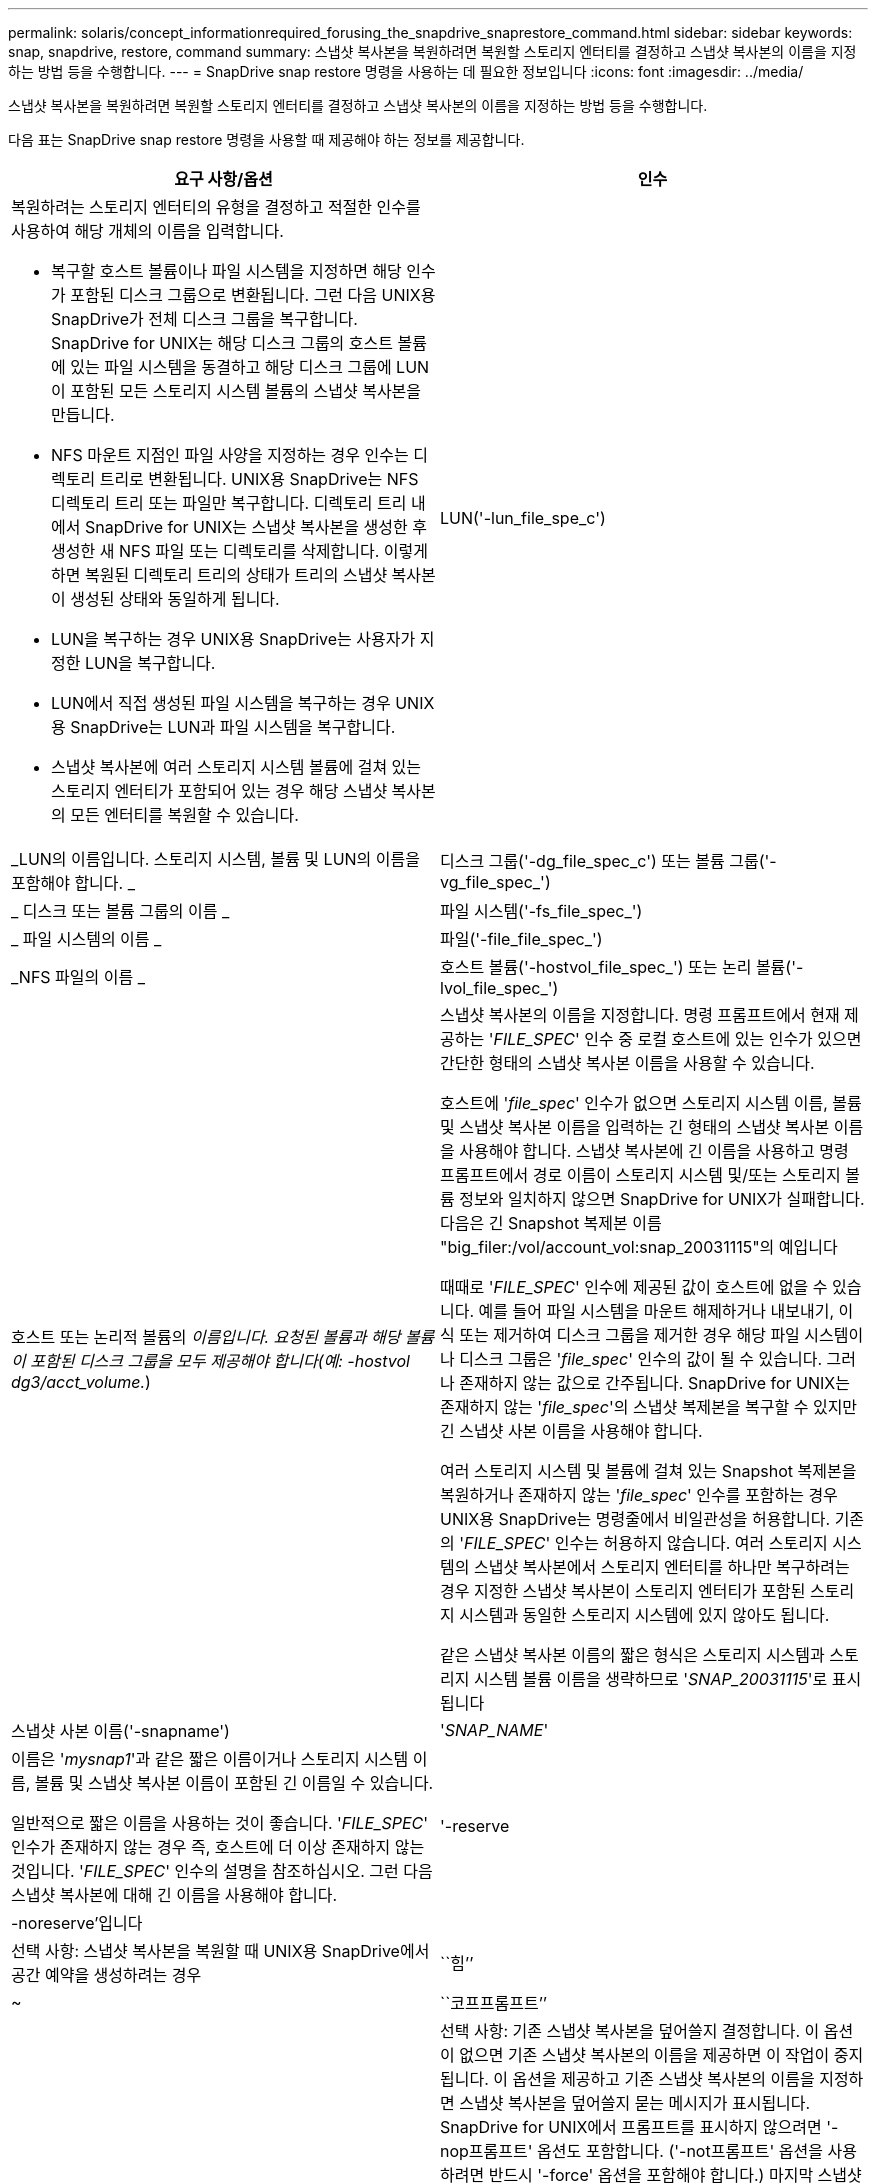 ---
permalink: solaris/concept_informationrequired_forusing_the_snapdrive_snaprestore_command.html 
sidebar: sidebar 
keywords: snap, snapdrive, restore, command 
summary: 스냅샷 복사본을 복원하려면 복원할 스토리지 엔터티를 결정하고 스냅샷 복사본의 이름을 지정하는 방법 등을 수행합니다. 
---
= SnapDrive snap restore 명령을 사용하는 데 필요한 정보입니다
:icons: font
:imagesdir: ../media/


[role="lead"]
스냅샷 복사본을 복원하려면 복원할 스토리지 엔터티를 결정하고 스냅샷 복사본의 이름을 지정하는 방법 등을 수행합니다.

다음 표는 SnapDrive snap restore 명령을 사용할 때 제공해야 하는 정보를 제공합니다.

|===
| 요구 사항/옵션 | 인수 


 a| 
복원하려는 스토리지 엔터티의 유형을 결정하고 적절한 인수를 사용하여 해당 개체의 이름을 입력합니다.

* 복구할 호스트 볼륨이나 파일 시스템을 지정하면 해당 인수가 포함된 디스크 그룹으로 변환됩니다. 그런 다음 UNIX용 SnapDrive가 전체 디스크 그룹을 복구합니다. SnapDrive for UNIX는 해당 디스크 그룹의 호스트 볼륨에 있는 파일 시스템을 동결하고 해당 디스크 그룹에 LUN이 포함된 모든 스토리지 시스템 볼륨의 스냅샷 복사본을 만듭니다.
* NFS 마운트 지점인 파일 사양을 지정하는 경우 인수는 디렉토리 트리로 변환됩니다. UNIX용 SnapDrive는 NFS 디렉토리 트리 또는 파일만 복구합니다. 디렉토리 트리 내에서 SnapDrive for UNIX는 스냅샷 복사본을 생성한 후 생성한 새 NFS 파일 또는 디렉토리를 삭제합니다. 이렇게 하면 복원된 디렉토리 트리의 상태가 트리의 스냅샷 복사본이 생성된 상태와 동일하게 됩니다.
* LUN을 복구하는 경우 UNIX용 SnapDrive는 사용자가 지정한 LUN을 복구합니다.
* LUN에서 직접 생성된 파일 시스템을 복구하는 경우 UNIX용 SnapDrive는 LUN과 파일 시스템을 복구합니다.
* 스냅샷 복사본에 여러 스토리지 시스템 볼륨에 걸쳐 있는 스토리지 엔터티가 포함되어 있는 경우 해당 스냅샷 복사본의 모든 엔터티를 복원할 수 있습니다.




 a| 
LUN('-lun_file_spe_c')
 a| 
_LUN의 이름입니다. 스토리지 시스템, 볼륨 및 LUN의 이름을 포함해야 합니다. _



 a| 
디스크 그룹('-dg_file_spec_c') 또는 볼륨 그룹('-vg_file_spec_')
 a| 
_ 디스크 또는 볼륨 그룹의 이름 _



 a| 
파일 시스템('-fs_file_spec_')
 a| 
_ 파일 시스템의 이름 _



 a| 
파일('-file_file_spec_')
 a| 
_NFS 파일의 이름 _



 a| 
호스트 볼륨('-hostvol_file_spec_') 또는 논리 볼륨('-lvol_file_spec_')
 a| 
호스트 또는 논리적 볼륨의 _이름입니다. 요청된 볼륨과 해당 볼륨이 포함된 디스크 그룹을 모두 제공해야 합니다(예: -hostvol dg3/acct_volume._)



 a| 
스냅샷 복사본의 이름을 지정합니다. 명령 프롬프트에서 현재 제공하는 '_FILE_SPEC_' 인수 중 로컬 호스트에 있는 인수가 있으면 간단한 형태의 스냅샷 복사본 이름을 사용할 수 있습니다.

호스트에 '_file_spec_' 인수가 없으면 스토리지 시스템 이름, 볼륨 및 스냅샷 복사본 이름을 입력하는 긴 형태의 스냅샷 복사본 이름을 사용해야 합니다. 스냅샷 복사본에 긴 이름을 사용하고 명령 프롬프트에서 경로 이름이 스토리지 시스템 및/또는 스토리지 볼륨 정보와 일치하지 않으면 SnapDrive for UNIX가 실패합니다. 다음은 긴 Snapshot 복제본 이름 "big_filer:/vol/account_vol:snap_20031115"의 예입니다

때때로 '_FILE_SPEC_' 인수에 제공된 값이 호스트에 없을 수 있습니다. 예를 들어 파일 시스템을 마운트 해제하거나 내보내기, 이식 또는 제거하여 디스크 그룹을 제거한 경우 해당 파일 시스템이나 디스크 그룹은 '_file_spec_' 인수의 값이 될 수 있습니다. 그러나 존재하지 않는 값으로 간주됩니다. SnapDrive for UNIX는 존재하지 않는 '_file_spec_'의 스냅샷 복제본을 복구할 수 있지만 긴 스냅샷 사본 이름을 사용해야 합니다.

여러 스토리지 시스템 및 볼륨에 걸쳐 있는 Snapshot 복제본을 복원하거나 존재하지 않는 '_file_spec_' 인수를 포함하는 경우 UNIX용 SnapDrive는 명령줄에서 비일관성을 허용합니다. 기존의 '_FILE_SPEC_' 인수는 허용하지 않습니다. 여러 스토리지 시스템의 스냅샷 복사본에서 스토리지 엔터티를 하나만 복구하려는 경우 지정한 스냅샷 복사본이 스토리지 엔터티가 포함된 스토리지 시스템과 동일한 스토리지 시스템에 있지 않아도 됩니다.

같은 스냅샷 복사본 이름의 짧은 형식은 스토리지 시스템과 스토리지 시스템 볼륨 이름을 생략하므로 '_SNAP_20031115_'로 표시됩니다



 a| 
스냅샷 사본 이름('-snapname')
 a| 
'_SNAP_NAME_'



 a| 
이름은 '_mysnap1_'과 같은 짧은 이름이거나 스토리지 시스템 이름, 볼륨 및 스냅샷 복사본 이름이 포함된 긴 이름일 수 있습니다.

일반적으로 짧은 이름을 사용하는 것이 좋습니다. '_FILE_SPEC_' 인수가 존재하지 않는 경우 즉, 호스트에 더 이상 존재하지 않는 것입니다. '_FILE_SPEC_' 인수의 설명을 참조하십시오. 그런 다음 스냅샷 복사본에 대해 긴 이름을 사용해야 합니다.



 a| 
'-reserve|-noreserve'입니다
 a| 



 a| 
선택 사항: 스냅샷 복사본을 복원할 때 UNIX용 SnapDrive에서 공간 예약을 생성하려는 경우



 a| 
``힘’’
 a| 
~



 a| 
``코프프롬프트’’
 a| 
~



 a| 
선택 사항: 기존 스냅샷 복사본을 덮어쓸지 결정합니다. 이 옵션이 없으면 기존 스냅샷 복사본의 이름을 제공하면 이 작업이 중지됩니다. 이 옵션을 제공하고 기존 스냅샷 복사본의 이름을 지정하면 스냅샷 복사본을 덮어쓸지 묻는 메시지가 표시됩니다. SnapDrive for UNIX에서 프롬프트를 표시하지 않으려면 '-nop프롬프트' 옵션도 포함합니다. ('-not프롬프트' 옵션을 사용하려면 반드시 '-force' 옵션을 포함해야 합니다.) 마지막 스냅샷 복사본 이후에 구성이 변경된 디스크 그룹을 복원하려고 할 경우 명령 프롬프트에 -force 옵션을 포함해야 합니다. 예를 들어, 스냅샷 복사본을 생성한 후 디스크에서 데이터가 스트라이핑되는 방식을 변경한 경우 -force 옵션을 포함해야 합니다. '-force' 옵션이 없으면 이 작업이 실패합니다. 이 옵션은 '-nop프롬프트' 옵션을 포함하지 않는 한 작업을 계속할 것인지 확인하는 메시지를 표시합니다.


NOTE: LUN을 추가하거나 삭제하면 '-force' 옵션을 포함하더라도 복원 작업이 실패합니다.



 a| 
'-장치 유형'
 a| 
~



 a| 
선택 사항: UNIX용 SnapDrive 작업에 사용할 디바이스 유형을 지정합니다. LUN, 디스크 그룹 및 파일 시스템의 범위를 호스트 클러스터 전체에 지정하는 "공유" 또는 LUN, 디스크 그룹 및 파일 시스템의 범위를 로컬 시스템으로 지정하는 "디디디디케이티드"일 수 있습니다.

'-DeviceType' 전용 옵션을 지정하면 UNIX용 SnapDrive 2.1에서 현재 지원하는 SnapDrive restore connect 명령의 모든 옵션이 항상 있는 것처럼 작동합니다.

호스트 클러스터의 비마스터 노드에서 '-DeviceType shared' 옵션으로 'SnapDrive restore connect' 명령을 실행하면 해당 명령이 마스터 노드로 전달되어 실행됩니다. 이렇게 하려면 호스트 클러스터의 모든 노드에 대해 루트 사용자에 대한 "rsh" 또는 "sh" 액세스(암호 없음) 프롬프트가 구성되어 있어야 합니다.



 a| 
문어
 a| 
~



 a| 
* 선택 사항: * 파일 시스템을 생성하는 경우 다음 옵션을 지정할 수 있습니다.

* 호스트 마운트 명령에 전달할 옵션(예: 호스트 시스템 로깅 동작 지정)을 지정하려면 `-mntopt'를 사용합니다. 지정하는 옵션은 호스트 파일 시스템 테이블 파일에 저장됩니다. 허용되는 옵션은 호스트 파일 시스템 유형에 따라 다릅니다.
* '_-mntopts_' 인수는 mount 명령 '-o' 플래그를 사용하여 지정하는 파일 시스템 '-type' 옵션입니다. '_-mntopts_'에 '-o' 플래그를 포함시키지 마십시오. 예를 들어, sequence-mntopt tmplog는 문자열 '-o tmplog'를 'mount' 명령으로 전달하고 텍스트를 새 명령줄에 삽입합니다.
+

NOTE: 스토리지 및 스냅 작업에 대해 잘못된 `_-mntopts_' 옵션을 전달하는 경우 UNIX용 SnapDrive는 이러한 잘못된 마운트 옵션의 유효성을 검사하지 않습니다.



|===